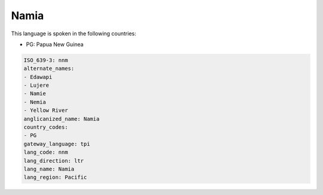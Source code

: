 .. _nnm:

Namia
=====

This language is spoken in the following countries:

* PG: Papua New Guinea

.. code-block:: yaml

    ISO_639-3: nnm
    alternate_names:
    - Edawapi
    - Lujere
    - Namie
    - Nemia
    - Yellow River
    anglicanized_name: Namia
    country_codes:
    - PG
    gateway_language: tpi
    lang_code: nnm
    lang_direction: ltr
    lang_name: Namia
    lang_region: Pacific
    
